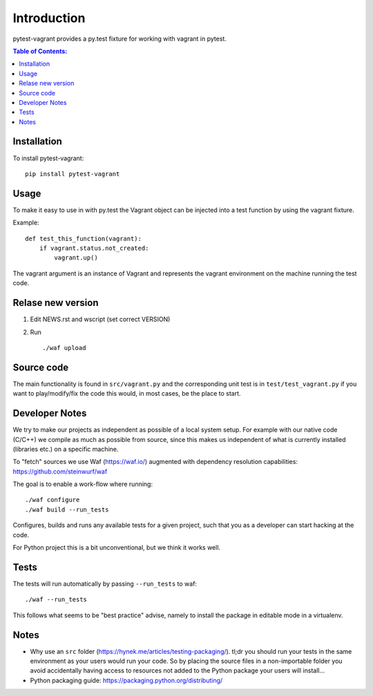 ============
Introduction
============

.. image:: https://badge.fury.io/py/pytest-vagrant.svg
    :target: https://badge.fury.io/py/pytest-vagrant

pytest-vagrant provides a py.test fixture for working with vagrant
in pytest.

.. contents:: Table of Contents:
   :local:

Installation
===========

To install pytest-vagrant::

    pip install pytest-vagrant

Usage
=====

To make it easy to use in with py.test the Vagrant object can be
injected into a test function by using the vagrant fixture.

Example::

    def test_this_function(vagrant):
        if vagrant.status.not_created:
            vagrant.up()

The vagrant argument is an instance of Vagrant and represents the vagrant
environment on the machine running the test code.

Relase new version
==================

1. Edit NEWS.rst and wscript (set correct VERSION)
2. Run ::

    ./waf upload

Source code
===========

The main functionality is found in ``src/vagrant.py`` and the
corresponding unit test is in ``test/test_vagrant.py`` if you
want to play/modify/fix the code this would, in most cases, be the place
to start.

Developer Notes
===============

We try to make our projects as independent as possible of a local system setup.
For example with our native code (C/C++) we compile as much as possible from
source, since this makes us independent of what is currently installed
(libraries etc.) on a specific machine.

To "fetch" sources we use Waf (https://waf.io/) augmented with dependency
resolution capabilities: https://github.com/steinwurf/waf

The goal is to enable a work-flow where running::

    ./waf configure
    ./waf build --run_tests

Configures, builds and runs any available tests for a given project, such that
you as a developer can start hacking at the code.

For Python project this is a bit unconventional, but we think it works well.

Tests
=====

The tests will run automatically by passing ``--run_tests`` to waf::

    ./waf --run_tests

This follows what seems to be "best practice" advise, namely to install the
package in editable mode in a virtualenv.

Notes
=====

* Why use an ``src`` folder (https://hynek.me/articles/testing-packaging/).
  tl;dr you should run your tests in the same environment as your users would
  run your code. So by placing the source files in a non-importable folder you
  avoid accidentally having access to resources not added to the Python
  package your users will install...
* Python packaging guide: https://packaging.python.org/distributing/
